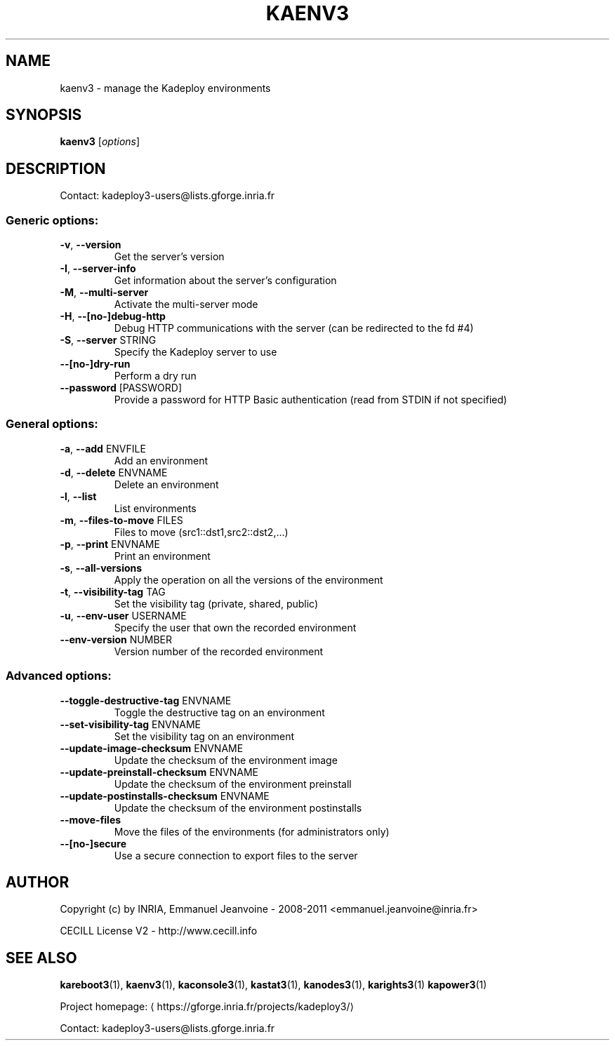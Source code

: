 .\" DO NOT MODIFY THIS FILE!  It was generated by help2man 1.40.10.
.TH KAENV3 "1" "September 2014" "kaenv3 3.3.0.rc8" "User Commands"
.SH NAME
kaenv3 \- manage the Kadeploy environments
.SH SYNOPSIS
.B kaenv3
[\fIoptions\fR]
.SH DESCRIPTION
Contact: kadeploy3\-users@lists.gforge.inria.fr
.SS "Generic options:"
.TP
\fB\-v\fR, \fB\-\-version\fR
Get the server's version
.TP
\fB\-I\fR, \fB\-\-server\-info\fR
Get information about the server's configuration
.TP
\fB\-M\fR, \fB\-\-multi\-server\fR
Activate the multi\-server mode
.TP
\fB\-H\fR, \fB\-\-[no\-]debug\-http\fR
Debug HTTP communications with the server (can be redirected to the fd #4)
.TP
\fB\-S\fR, \fB\-\-server\fR STRING
Specify the Kadeploy server to use
.TP
\fB\-\-[no\-]dry\-run\fR
Perform a dry run
.TP
\fB\-\-password\fR [PASSWORD]
Provide a password for HTTP Basic authentication (read from STDIN if not specified)
.SS "General options:"
.TP
\fB\-a\fR, \fB\-\-add\fR ENVFILE
Add an environment
.TP
\fB\-d\fR, \fB\-\-delete\fR ENVNAME
Delete an environment
.TP
\fB\-l\fR, \fB\-\-list\fR
List environments
.TP
\fB\-m\fR, \fB\-\-files\-to\-move\fR FILES
Files to move (src1::dst1,src2::dst2,...)
.TP
\fB\-p\fR, \fB\-\-print\fR ENVNAME
Print an environment
.TP
\fB\-s\fR, \fB\-\-all\-versions\fR
Apply the operation on all the versions of the environment
.TP
\fB\-t\fR, \fB\-\-visibility\-tag\fR TAG
Set the visibility tag (private, shared, public)
.TP
\fB\-u\fR, \fB\-\-env\-user\fR USERNAME
Specify the user that own the recorded environment
.TP
\fB\-\-env\-version\fR NUMBER
Version number of the recorded environment
.SS "Advanced options:"
.TP
\fB\-\-toggle\-destructive\-tag\fR ENVNAME
Toggle the destructive tag on an environment
.TP
\fB\-\-set\-visibility\-tag\fR ENVNAME
Set the visibility tag on an environment
.TP
\fB\-\-update\-image\-checksum\fR ENVNAME
Update the checksum of the environment image
.TP
\fB\-\-update\-preinstall\-checksum\fR ENVNAME
Update the checksum of the environment preinstall
.TP
\fB\-\-update\-postinstalls\-checksum\fR ENVNAME
Update the checksum of the environment postinstalls
.TP
\fB\-\-move\-files\fR
Move the files of the environments (for administrators only)
.TP
\fB\-\-[no\-]secure\fR
Use a secure connection to export files to the server
.SH AUTHOR
Copyright (c) by INRIA, Emmanuel Jeanvoine - 2008-2011 <emmanuel.jeanvoine@inria.fr>
.PP
CECILL License V2 - http://www.cecill.info
.SH "SEE ALSO"
\fBkareboot3\fR(1),
\fBkaenv3\fR(1),
\fBkaconsole3\fR(1),
\fBkastat3\fR(1),
\fBkanodes3\fR(1),
\fBkarights3\fR(1)
\fBkapower3\fR(1)
.PP
Project homepage: \(lahttps://gforge.inria.fr/projects/kadeploy3/\(ra
.PP
Contact: kadeploy3-users@lists.gforge.inria.fr

